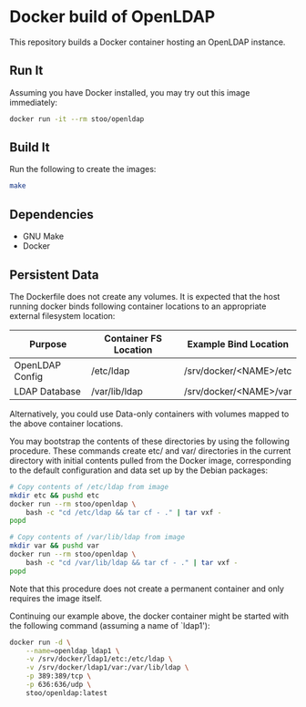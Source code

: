 * Docker build of OpenLDAP
  This repository builds a Docker container hosting an OpenLDAP
  instance.

** Run It
   Assuming you have Docker installed, you may try out this image
   immediately:
   #+BEGIN_SRC sh
     docker run -it --rm stoo/openldap
   #+END_SRC

** Build It
   Run the following to create the images:
   #+BEGIN_SRC sh
     make
   #+END_SRC

** Dependencies
   - GNU Make
   - Docker

** Persistent Data
   The Dockerfile does not create any volumes.  It is expected that
   the host running docker binds following container locations to an
   appropriate external filesystem location:

   | Purpose         | Container FS Location | Example Bind Location  |
   |-----------------+-----------------------+------------------------|
   | OpenLDAP Config | /etc/ldap             | /srv/docker/<NAME>/etc |
   | LDAP Database   | /var/lib/ldap         | /srv/docker/<NAME>/var |

   Alternatively, you could use Data-only containers with volumes
   mapped to the above container locations.

   You may bootstrap the contents of these directories by using the
   following procedure.  These commands create etc/ and var/
   directories in the current directory with initial contents pulled
   from the Docker image, corresponding to the default configuration
   and data set up by the Debian packages:
   #+BEGIN_SRC sh
     # Copy contents of /etc/ldap from image
     mkdir etc && pushd etc
     docker run --rm stoo/openldap \
         bash -c "cd /etc/ldap && tar cf - ." | tar vxf -
     popd
     
     # Copy contents of /var/lib/ldap from image
     mkdir var && pushd var
     docker run --rm stoo/openldap \
         bash -c "cd /var/lib/ldap && tar cf - ." | tar vxf -
     popd
   #+END_SRC
   Note that this procedure does not create a permanent container and
   only requires the image itself.

   Continuing our example above, the docker container might be started
   with the following command (assuming a name of `ldap1'):
   #+BEGIN_SRC sh
     docker run -d \
         --name=openldap_ldap1 \
         -v /srv/docker/ldap1/etc:/etc/ldap \
         -v /srv/docker/ldap1/var:/var/lib/ldap \
         -p 389:389/tcp \
         -p 636:636/udp \
         stoo/openldap:latest
   #+END_SRC
